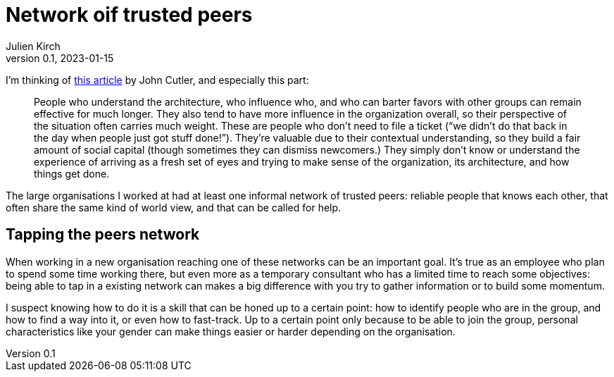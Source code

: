 = Network oif trusted peers
Julien Kirch
v0.1, 2023-01-15
:article_lang: en

I'm thinking of link:https://cutlefish.substack.com/p/tbm-266-human-load-balancers-renegades[this article] by John Cutler, and especially this part:

[quote]
____
People who understand the architecture, who influence who, and who can barter favors with other groups can remain effective for much longer. They also tend to have more influence in the organization overall, so their perspective of the situation often carries much weight. These are people who don't need to file a ticket ("`we didn't do that back in the day when people just got stuff done!`"). They're valuable due to their contextual understanding, so they build a fair amount of social capital (though sometimes they can dismiss newcomers.) They simply don't know or understand the experience of arriving as a fresh set of eyes and trying to make sense of the organization, its architecture, and how things get done.
____

The large organisations I worked at had at least one informal network of trusted peers: reliable people that knows each other, that often share the same kind of world view, and that can be called for help.

== Tapping the peers network

When working in a new organisation reaching one of these networks can be an important goal.
It's true as an employee who plan to spend some time working there, but even more as a temporary consultant who has a limited time to reach some objectives: being able to tap in a existing network can makes a big difference with you try to gather information or to build some momentum.

I suspect knowing how to do it is a skill that can be honed up to a certain point: how to identify people who are in the group, and how to find a way into it, or even how to fast-track.
Up to a certain point only because to be able to join the group, personal characteristics like your gender can make things easier or harder depending on the organisation.
